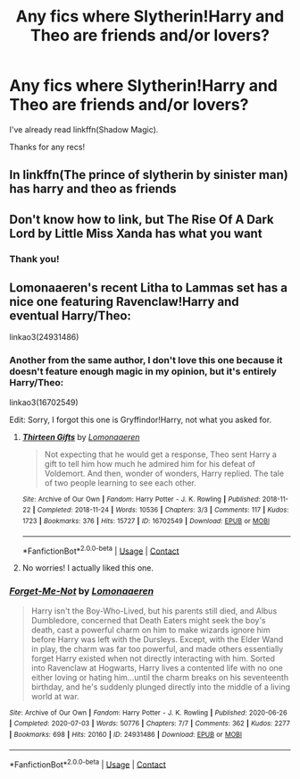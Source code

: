 #+TITLE: Any fics where Slytherin!Harry and Theo are friends and/or lovers?

* Any fics where Slytherin!Harry and Theo are friends and/or lovers?
:PROPERTIES:
:Author: CyberWolfWrites
:Score: 3
:DateUnix: 1599002325.0
:DateShort: 2020-Sep-02
:FlairText: Request
:END:
I've already read linkffn(Shadow Magic).

Thanks for any recs!


** In linkffn(The prince of slytherin by sinister man) has harry and theo as friends
:PROPERTIES:
:Author: _-Perses-_
:Score: 2
:DateUnix: 1599143469.0
:DateShort: 2020-Sep-03
:END:


** Don't know how to link, but The Rise Of A Dark Lord by Little Miss Xanda has what you want
:PROPERTIES:
:Author: soly_bear
:Score: 1
:DateUnix: 1599005991.0
:DateShort: 2020-Sep-02
:END:

*** Thank you!
:PROPERTIES:
:Author: CyberWolfWrites
:Score: 1
:DateUnix: 1599047121.0
:DateShort: 2020-Sep-02
:END:


** Lomonaaeren's recent Litha to Lammas set has a nice one featuring Ravenclaw!Harry and eventual Harry/Theo:

linkao3(24931486)
:PROPERTIES:
:Author: alephnumber
:Score: 0
:DateUnix: 1599005556.0
:DateShort: 2020-Sep-02
:END:

*** Another from the same author, I don't love this one because it doesn't feature enough magic in my opinion, but it's entirely Harry/Theo:

linkao3(16702549)

Edit: Sorry, I forgot this one is Gryffindor!Harry, not what you asked for.
:PROPERTIES:
:Author: alephnumber
:Score: 1
:DateUnix: 1599005642.0
:DateShort: 2020-Sep-02
:END:

**** [[https://archiveofourown.org/works/16702549][*/Thirteen Gifts/*]] by [[https://www.archiveofourown.org/users/Lomonaaeren/pseuds/Lomonaaeren][/Lomonaaeren/]]

#+begin_quote
  Not expecting that he would get a response, Theo sent Harry a gift to tell him how much he admired him for his defeat of Voldemort. And then, wonder of wonders, Harry replied. The tale of two people learning to see each other.
#+end_quote

^{/Site/:} ^{Archive} ^{of} ^{Our} ^{Own} ^{*|*} ^{/Fandom/:} ^{Harry} ^{Potter} ^{-} ^{J.} ^{K.} ^{Rowling} ^{*|*} ^{/Published/:} ^{2018-11-22} ^{*|*} ^{/Completed/:} ^{2018-11-24} ^{*|*} ^{/Words/:} ^{10536} ^{*|*} ^{/Chapters/:} ^{3/3} ^{*|*} ^{/Comments/:} ^{117} ^{*|*} ^{/Kudos/:} ^{1723} ^{*|*} ^{/Bookmarks/:} ^{376} ^{*|*} ^{/Hits/:} ^{15727} ^{*|*} ^{/ID/:} ^{16702549} ^{*|*} ^{/Download/:} ^{[[https://archiveofourown.org/downloads/16702549/Thirteen%20Gifts.epub?updated_at=1584377021][EPUB]]} ^{or} ^{[[https://archiveofourown.org/downloads/16702549/Thirteen%20Gifts.mobi?updated_at=1584377021][MOBI]]}

--------------

*FanfictionBot*^{2.0.0-beta} | [[https://github.com/FanfictionBot/reddit-ffn-bot/wiki/Usage][Usage]] | [[https://www.reddit.com/message/compose?to=tusing][Contact]]
:PROPERTIES:
:Author: FanfictionBot
:Score: 1
:DateUnix: 1599005678.0
:DateShort: 2020-Sep-02
:END:


**** No worries! I actually liked this one.
:PROPERTIES:
:Author: CyberWolfWrites
:Score: 1
:DateUnix: 1599047048.0
:DateShort: 2020-Sep-02
:END:


*** [[https://archiveofourown.org/works/24931486][*/Forget-Me-Not/*]] by [[https://www.archiveofourown.org/users/Lomonaaeren/pseuds/Lomonaaeren][/Lomonaaeren/]]

#+begin_quote
  Harry isn't the Boy-Who-Lived, but his parents still died, and Albus Dumbledore, concerned that Death Eaters might seek the boy's death, cast a powerful charm on him to make wizards ignore him before Harry was left with the Dursleys. Except, with the Elder Wand in play, the charm was far too powerful, and made others essentially forget Harry existed when not directly interacting with him. Sorted into Ravenclaw at Hogwarts, Harry lives a contented life with no one either loving or hating him...until the charm breaks on his seventeenth birthday, and he's suddenly plunged directly into the middle of a living world at war.
#+end_quote

^{/Site/:} ^{Archive} ^{of} ^{Our} ^{Own} ^{*|*} ^{/Fandom/:} ^{Harry} ^{Potter} ^{-} ^{J.} ^{K.} ^{Rowling} ^{*|*} ^{/Published/:} ^{2020-06-26} ^{*|*} ^{/Completed/:} ^{2020-07-03} ^{*|*} ^{/Words/:} ^{50776} ^{*|*} ^{/Chapters/:} ^{7/7} ^{*|*} ^{/Comments/:} ^{362} ^{*|*} ^{/Kudos/:} ^{2277} ^{*|*} ^{/Bookmarks/:} ^{698} ^{*|*} ^{/Hits/:} ^{20160} ^{*|*} ^{/ID/:} ^{24931486} ^{*|*} ^{/Download/:} ^{[[https://archiveofourown.org/downloads/24931486/Forget-Me-Not.epub?updated_at=1594929843][EPUB]]} ^{or} ^{[[https://archiveofourown.org/downloads/24931486/Forget-Me-Not.mobi?updated_at=1594929843][MOBI]]}

--------------

*FanfictionBot*^{2.0.0-beta} | [[https://github.com/FanfictionBot/reddit-ffn-bot/wiki/Usage][Usage]] | [[https://www.reddit.com/message/compose?to=tusing][Contact]]
:PROPERTIES:
:Author: FanfictionBot
:Score: 0
:DateUnix: 1599005573.0
:DateShort: 2020-Sep-02
:END:

